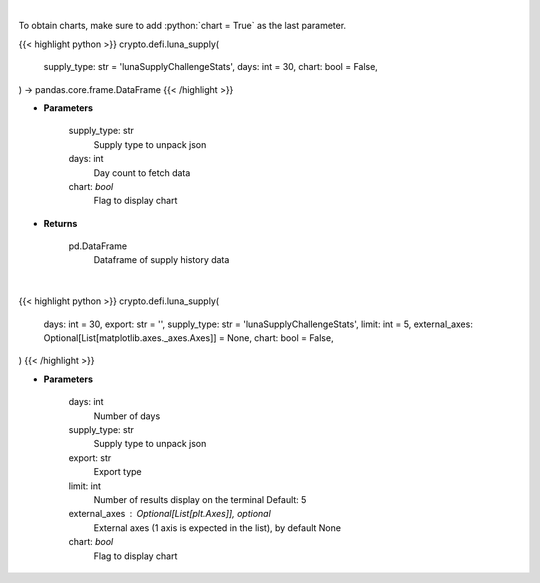 .. role:: python(code)
    :language: python
    :class: highlight

|

To obtain charts, make sure to add :python:`chart = True` as the last parameter.

.. raw:: html

    <h3>
    > Getting data
    </h3>

{{< highlight python >}}
crypto.defi.luna_supply(
    supply_type: str = 'lunaSupplyChallengeStats',
    days: int = 30,
    chart: bool = False,
) -> pandas.core.frame.DataFrame
{{< /highlight >}}

.. raw:: html

    <p>
    Get supply history of the Terra ecosystem

    Source: [Smartstake.io]
    </p>

* **Parameters**

    supply_type: str
        Supply type to unpack json
    days: int
        Day count to fetch data
    chart: *bool*
       Flag to display chart


* **Returns**

    pd.DataFrame
        Dataframe of supply history data

|

.. raw:: html

    <h3>
    > Getting charts
    </h3>

{{< highlight python >}}
crypto.defi.luna_supply(
    days: int = 30,
    export: str = '',
    supply_type: str = 'lunaSupplyChallengeStats',
    limit: int = 5,
    external_axes: Optional[List[matplotlib.axes._axes.Axes]] = None,
    chart: bool = False,
)
{{< /highlight >}}

.. raw:: html

    <p>
    Display Luna circulating supply stats
    </p>

* **Parameters**

    days: int
        Number of days
    supply_type: str
        Supply type to unpack json
    export: str
        Export type
    limit: int
        Number of results display on the terminal
        Default: 5
    external_axes : Optional[List[plt.Axes]], optional
        External axes (1 axis is expected in the list), by default None
    chart: *bool*
       Flag to display chart

